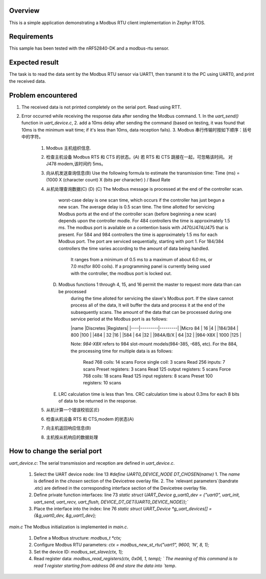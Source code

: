 .. zephyr:code-sample:: my_modbus_rtu_client
   :name: my modbus rtu client
   :relevant-api: libmodbus

   Communicate with a Modbus RTU server.

Overview
********

This is a simple application demonstrating a Modbus RTU client implementation
in Zephyr RTOS.

Requirements
************

This sample has been tested with the nRF52840-DK and a modbus-rtu sensor.

Expected result
***************
The task is to read the data sent by the Modbus RTU sensor via UART1, then transmit it to the PC using UART0, and print the received data.

Problem encountered
*******************
1. The received data is not printed completely on the serial port.
   Read using RTT.
2. Error occurred while receiving the response data after sending the Modbus command.
   1. In the `uart_send()` function in `uart_device.c`, 
   2. add a 10ms delay after sending the command 
   (based on testing, it was found that 10ms is the minimum wait time; if it's less than 10ms, data reception fails).
   3. Modbus 串行传输时按如下顺序：括号中的字符。
      1. Modbus 主机组织信息.
      2. 检查主机设备 Modbus RTS 和 CTS 的状态。(A)
         若 RTS 和 CTS 跳接在一起，可忽略该时间。  对 J478 modem,该时间约 5ms。
      3. 向从机发送查询信息(B) 
         Use the following formula to estimate the transmission time:
         Time (ms)  =    (1000  X  (character count)  X  (bits per character) ) / Baud Rate
      4. 从机处理查询数据(C) (D) 
         (C)   The Modbus message is processed at the end of the controller scan. 
               worst-case delay is one scan time, which occurs if the controller has just begun a new scan.
               The average delay is 0.5 scan time.
               The time allotted for servicing Modbus ports at the end of the controller scan (before beginning a new scan)
               depends upon the controller modle. 
               For 484 controllers the time is approximately 1.5 ms. The modbus port is available on a contention basis with J470/J474/J475 that is present.
               For 584 and 984 controllers the time is approximately 1.5 ms for each Modbus port. The port are serviced sequentially, starting with port 1.
               For 184/384 controllers the time varies according to the amount of data being handled. 
                  It ranges from a minimum of 0.5 ms to a maximum of about 6.0 ms, or 7.0 ms(for 800 coils).
                  If a programming panel is currently being used with the controller, the modbus port is locked out.
         (D)   Modbus functions 1 through 4, 15, and 16 permit the master to request more data than can be processed 
                  during the time alloted for servicing the slave's Modbus port. If the slave cannot process all of the data,
                  It will buffer the data and process it at the end of the subsequently scans.
                  The amount of the data that can be processed during one service period at the Modbus port is as follows:

                  |name       |Discretes  |Registers|
                  |----|---------|---------|
                  |Micro 84   | 16        |4        |
                  |184/384    | 800       |100      |
                  |484        | 32        |16       |
                  |584        | 64        |32       |
                  |984A/B/X   | 64        |32       |
                  |984-X8X    | 1000      |125      |

                  Note:  `984-X8X` refers to 984 slot-mount models(984-385, -685, etc).
                  For the 884, the processing time for multiple data is as follows:
                     Read 768 coils:   14 scans       Force single coil:   3  scans
                     Read 256 inputs:  7  scans       Preset registers:    3  scans
                     Read 125 output registers: 5  scans  Force 768 coils: 18 scans
                     Read 125 input registers:  8  scans    Preset 100 registers:   10 scans
         (E)   LRC calculation time is less than 1ms.
               CRC calculation time is about 0.3ms for each 8 bits of data to be returned in the response.



      5. 从机计算一个错误校验区(E) 
      6. 检查从机设备 RTS 和 CTS,modem 的状态(A) 
      7. 向主机返回响应信息(B) 
      8. 主机按从机响应的数据处理


How to change the serial port
*****************************
`uart_device.c`: 
The serial transmission and reception are defined in `uart_device.c`.
   1. Select the UART device node: line 13 `#define UART0_DEVICE_NODE DT_CHOSEN(name)`
      1. The `name` is defined in the `chosen` section of the Devicetree overlay file.
      2. The `relevant parameters`(bandrate .etc) are defined in the corresponding interface section of the Devicetree overlay file.
   2. Define private function interfaces: line 73 `static struct UART_Device g_uart0_dev = {"uart0", uart_init, uart_send, uart_recv, uart_flush, DEVICE_DT_GET(UART0_DEVICE_NODE)};``
   3. Place the interface into the index: line 76 `static struct UART_Device *g_uart_devices[] = {&g_uart0_dev, &g_uart1_dev};`

`main.c`
The Modbus initialization is implemented in `main.c`.
   1. Define a Modbus structure: `modbus_t *ctx;`
   2. Configure Modbus RTU parameters: `ctx = modbus_new_st_rtu("uart1", 9600, 'N', 8, 1);`
   3. Set the device ID: `modbus_set_slave(ctx, 1);`
   4. Read register data: `modbus_read_registers(ctx, 0x06, 1, temp); `
      The meaning of this command is to read 1 register starting from address 06 and store the data into `temp`.
